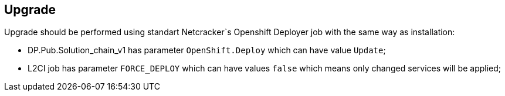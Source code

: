 == Upgrade

Upgrade should be performed using standart Netcracker`s Openshift Deployer job with the same way as installation:

* DP.Pub.Solution_chain_v1 has parameter `OpenShift.Deploy` which can have value `Update`;
* L2CI job has parameter `FORCE_DEPLOY` which can have values `false` which means only changed services will be applied;